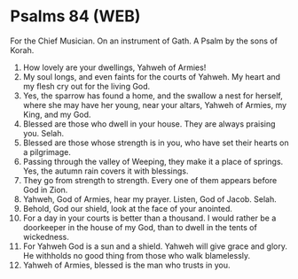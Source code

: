 * Psalms 84 (WEB)
:PROPERTIES:
:ID: WEB/19-PSA084
:END:

 For the Chief Musician. On an instrument of Gath. A Psalm by the sons of Korah.
1. How lovely are your dwellings, Yahweh of Armies!
2. My soul longs, and even faints for the courts of Yahweh. My heart and my flesh cry out for the living God.
3. Yes, the sparrow has found a home, and the swallow a nest for herself, where she may have her young, near your altars, Yahweh of Armies, my King, and my God.
4. Blessed are those who dwell in your house. They are always praising you. Selah.
5. Blessed are those whose strength is in you, who have set their hearts on a pilgrimage.
6. Passing through the valley of Weeping, they make it a place of springs. Yes, the autumn rain covers it with blessings.
7. They go from strength to strength. Every one of them appears before God in Zion.
8. Yahweh, God of Armies, hear my prayer. Listen, God of Jacob. Selah.
9. Behold, God our shield, look at the face of your anointed.
10. For a day in your courts is better than a thousand. I would rather be a doorkeeper in the house of my God, than to dwell in the tents of wickedness.
11. For Yahweh God is a sun and a shield. Yahweh will give grace and glory. He withholds no good thing from those who walk blamelessly.
12. Yahweh of Armies, blessed is the man who trusts in you.
